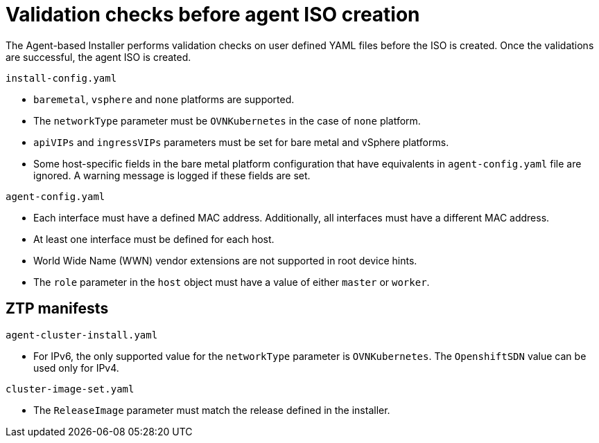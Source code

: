 // Module included in the following assemblies:
//
// * installing/installing-with-agent/installing-with-agent.adoc

:_mod-docs-content-type: REFERENCE
[id="validations-before-agent-iso-creation_{context}"]
= Validation checks before agent ISO creation

The Agent-based Installer performs validation checks on user defined YAML files before the ISO is created. Once the validations are successful, the agent ISO
is created.

.`install-config.yaml`

* `baremetal`, `vsphere` and `none` platforms are supported.
* The `networkType` parameter must be `OVNKubernetes` in the case of `none` platform.
* `apiVIPs` and `ingressVIPs` parameters must be set for bare metal and vSphere platforms.
* Some host-specific fields in the bare metal platform configuration that have equivalents in `agent-config.yaml` file are ignored. A warning message is logged if these fields are set.


.`agent-config.yaml`

* Each interface must have a defined MAC address. Additionally, all interfaces must have a different MAC address.
* At least one interface must be defined for each host.
* World Wide Name (WWN) vendor extensions are not supported in root device hints.
* The `role` parameter in the `host` object must have a value of either `master` or `worker`.

[id="agent-validations-ztp_{context}"]
== ZTP manifests

.`agent-cluster-install.yaml`

* For IPv6, the only supported value for the `networkType` parameter is `OVNKubernetes`. The `OpenshiftSDN` value can be used only for IPv4.

.`cluster-image-set.yaml`

* The `ReleaseImage` parameter must match the release defined in the installer.
